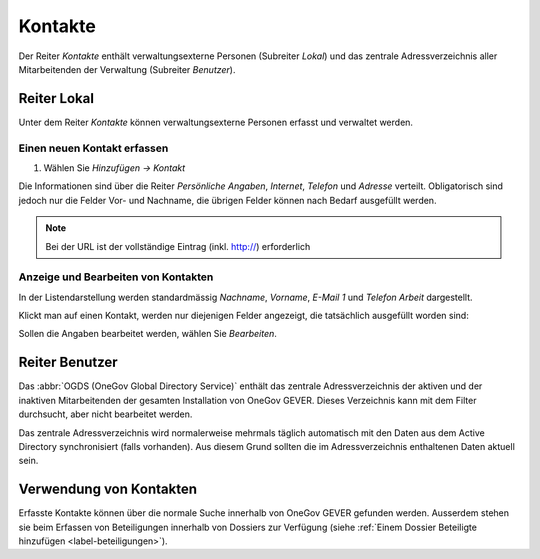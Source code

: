 .. _kapitel_kontakte:

Kontakte
========

Der Reiter *Kontakte* enthält verwaltungsexterne Personen (Subreiter
*Lokal*) und das zentrale Adressverzeichnis aller Mitarbeitenden der
Verwaltung (Subreiter *Benutzer*).

|img-kontakte-1|

Reiter Lokal
------------

Unter dem Reiter *Kontakte* können verwaltungsexterne Personen
erfasst und verwaltet werden.

Einen neuen Kontakt erfassen
^^^^^^^^^^^^^^^^^^^^^^^^^^^^

1. Wählen Sie *Hinzufügen → Kontakt*

Die Informationen sind über die Reiter *Persönliche Angaben*,
*Internet*, *Telefon* und *Adresse* verteilt.
Obligatorisch sind jedoch nur die Felder Vor- und Nachname, die übrigen
Felder können nach Bedarf ausgefüllt werden.

|img-kontakte-2|

.. note::
   Bei der URL ist der vollständige Eintrag (inkl. http://) erforderlich

Anzeige und Bearbeiten von Kontakten
^^^^^^^^^^^^^^^^^^^^^^^^^^^^^^^^^^^^

In der Listendarstellung werden standardmässig *Nachname*,
*Vorname*, *E-Mail 1* und *Telefon Arbeit* dargestellt.

Klickt man auf einen Kontakt, werden nur diejenigen Felder angezeigt,
die tatsächlich ausgefüllt worden sind:

|img-kontakte-3|

Sollen die Angaben bearbeitet werden, wählen Sie *Bearbeiten*.

Reiter Benutzer
---------------

Das :abbr:`OGDS (OneGov Global Directory Service)` enthält
das zentrale Adressverzeichnis der aktiven und der inaktiven Mitarbeitenden
der gesamten Installation von OneGov GEVER. Dieses Verzeichnis kann mit dem
Filter durchsucht, aber nicht bearbeitet werden.

Das zentrale Adressverzeichnis wird normalerweise mehrmals täglich
automatisch mit den Daten aus dem Active Directory synchronisiert (falls
vorhanden). Aus diesem Grund sollten die im Adressverzeichnis
enthaltenen Daten aktuell sein.

Verwendung von Kontakten
------------------------

Erfasste Kontakte können über die normale Suche innerhalb von OneGov GEVER
gefunden werden. Ausserdem stehen sie beim Erfassen von Beteiligungen innerhalb
von Dossiers zur Verfügung (siehe
:ref:`Einem Dossier Beteiligte hinzufügen <label-beteiligungen>`).

.. |img-kontakte-1| image:: img/media/img-kontakte-1.png
.. |img-kontakte-2| image:: img/media/img-kontakte-2.png
.. |img-kontakte-3| image:: img/media/img-kontakte-3.png
